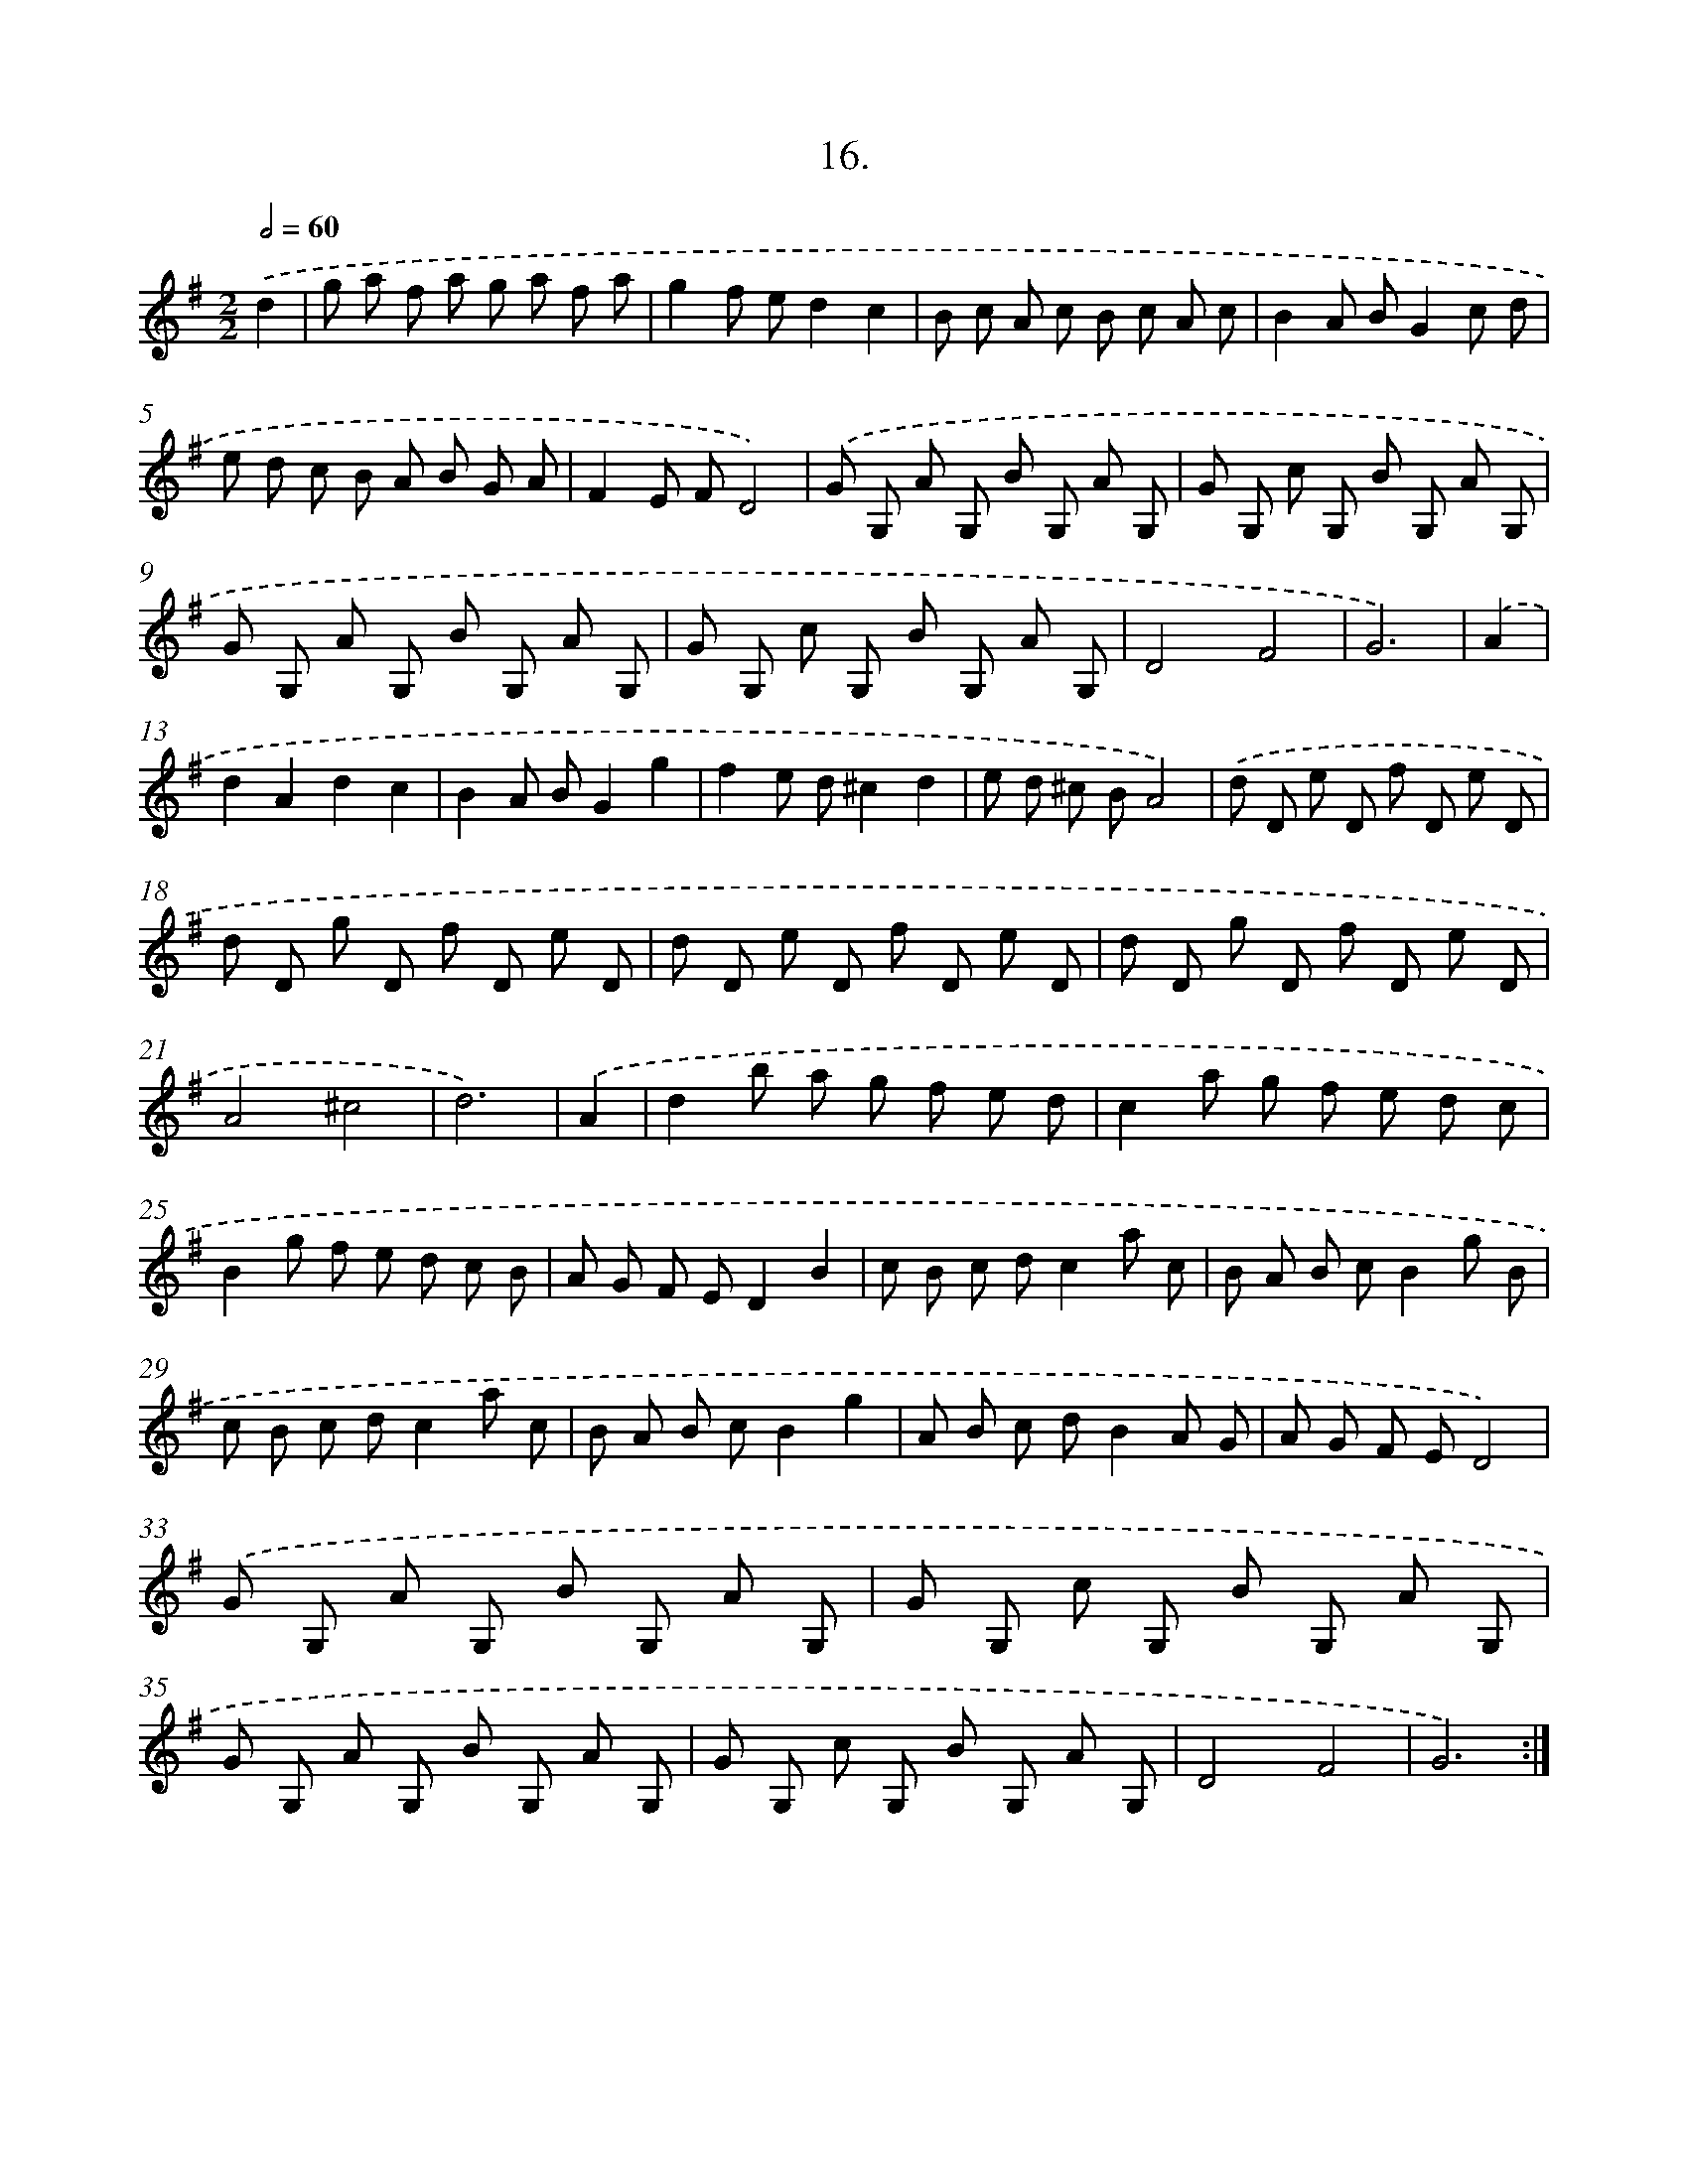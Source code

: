 X: 17623
T: 16.
%%abc-version 2.0
%%abcx-abcm2ps-target-version 5.9.1 (29 Sep 2008)
%%abc-creator hum2abc beta
%%abcx-conversion-date 2018/11/01 14:38:15
%%humdrum-veritas 2885063077
%%humdrum-veritas-data 2710671069
%%continueall 1
%%barnumbers 0
L: 1/8
M: 2/2
Q: 1/2=60
K: G clef=treble
.('d2 [I:setbarnb 1]|
g a f a g a f a |
g2f ed2c2 |
B c A c B c A c |
B2A BG2c d |
e d c B A B G A |
F2E FD4) |
.('G G, A G, B G, A G, |
G G, c G, B G, A G, |
G G, A G, B G, A G, |
G G, c G, B G, A G, |
D4F4 |
G6) |
.('A2 [I:setbarnb 13]|
d2A2d2c2 |
B2A BG2g2 |
f2e d^c2d2 |
e d ^c BA4) |
.('d D e D f D e D |
d D g D f D e D |
d D e D f D e D |
d D g D f D e D |
A4^c4 |
d6) |
.('A2 [I:setbarnb 23]|
d2b a g f e d |
c2a g f e d c |
B2g f e d c B |
A G F ED2B2 |
c B c dc2a c |
B A B cB2g B |
c B c dc2a c |
B A B cB2g2 |
A B c dB2A G |
A G F ED4) |
.('G G, A G, B G, A G, |
G G, c G, B G, A G, |
G G, A G, B G, A G, |
G G, c G, B G, A G, |
D4F4 |
G6) :|]
